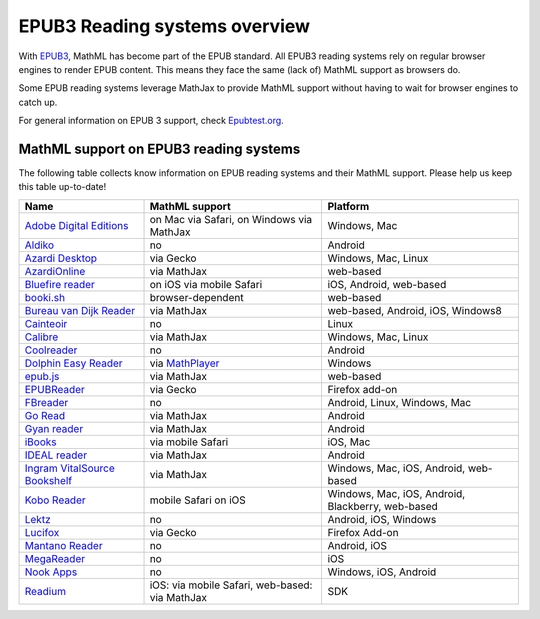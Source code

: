 .. _epub3-readers:

**********************************
EPUB3 Reading systems overview
**********************************

With `EPUB3 <http://idpf.org/epub/30>`_, MathML has become part of the
EPUB standard. All EPUB3 reading systems rely on regular browser engines 
to render EPUB content. This means they face the same (lack of) MathML 
support as browsers do.

Some EPUB reading systems leverage MathJax to provide MathML support
without having to wait for browser engines to catch up.

For general information on EPUB 3 support, check 
`Epubtest.org <http://epubtest.org/>`_.

MathML support on EPUB3 reading systems
~~~~~~~~~~~~~~~~~~~~~~~~~~~~~~~~~~~~~~~~

The following table collects know information on EPUB reading systems and
their MathML support. Please help us keep this table up-to-date!


+-------------------------------------------------------------------------------------+-----------------------------------------------------------------------------------+----------------------------------------------------+
|               Name                                                                  |                        MathML support                                             |                     Platform                       |
+=====================================================================================+===================================================================================+====================================================+
| `Adobe Digital Editions <http://www.adobe.com/products/digital-editions.html>`_     |                          on Mac via Safari, on Windows via MathJax                |                   Windows, Mac                     |
+-------------------------------------------------------------------------------------+-----------------------------------------------------------------------------------+----------------------------------------------------+
|             `Aldiko <http://www.aldiko.com/>`_                                      |                             no                                                    |                       Android                      |
+-------------------------------------------------------------------------------------+-----------------------------------------------------------------------------------+----------------------------------------------------+
| `Azardi Desktop <http://azardi.infogridpacific.com/>`_                              |                      via Gecko                                                    | Windows, Mac, Linux                                |
+-------------------------------------------------------------------------------------+-----------------------------------------------------------------------------------+----------------------------------------------------+
| `AzardiOnline <http://azardi.infogridpacific.com/azardi-online.html>`_              |                                        via MathJax                                | web-based                                          |
+-------------------------------------------------------------------------------------+-----------------------------------------------------------------------------------+----------------------------------------------------+
| `Bluefire reader <http://www.bluefirereader.com/>`_                                 |                      on iOS via mobile Safari                                     | iOS, Android, web-based                            | 
+-------------------------------------------------------------------------------------+-----------------------------------------------------------------------------------+----------------------------------------------------+
| `booki.sh <https://booki.sh/>`_                                                     |                     browser-dependent                                             | web-based                                          |
+-------------------------------------------------------------------------------------+-----------------------------------------------------------------------------------+----------------------------------------------------+
| `Bureau van Dijk Reader <http://reader.bvdep.com/>`_                                |                     via MathJax                                                   | web-based, Android, iOS, Windows8                  |
+-------------------------------------------------------------------------------------+-----------------------------------------------------------------------------------+----------------------------------------------------+
| `Cainteoir <http://reecedunn.co.uk/cainteoir/>`_                                    |                     no                                                            |                     Linux                          |
+-------------------------------------------------------------------------------------+-----------------------------------------------------------------------------------+----------------------------------------------------+
| `Calibre <http://calibre-ebook.com/>`_                                              |     via MathJax                                                                   | Windows, Mac, Linux                                |
+-------------------------------------------------------------------------------------+-----------------------------------------------------------------------------------+----------------------------------------------------+
| `Coolreader <https://play.google.com/store/apps/details?id=org.coolreader>`_        |                     no                                                            |                     Android                        |
+-------------------------------------------------------------------------------------+-----------------------------------------------------------------------------------+----------------------------------------------------+
| `Dolphin Easy Reader <http://www.yourdolphin.com/productdetail.asp?id=9>`_          | via `MathPlayer <http://www.dessci.com/EN/PRODUCTS/MATHPLAYER/download.htm>`_     |                      Windows                       |
+-------------------------------------------------------------------------------------+-----------------------------------------------------------------------------------+----------------------------------------------------+
|      `epub.js <https://github.com/futurepress/epub.js>`_                            |                    via MathJax                                                    |                     web-based                      |
+-------------------------------------------------------------------------------------+-----------------------------------------------------------------------------------+----------------------------------------------------+
|                      `EPUBReader <http://www.epubread.com/en/>`_                    |                     via Gecko                                                     | Firefox add-on                                     |
+-------------------------------------------------------------------------------------+-----------------------------------------------------------------------------------+----------------------------------------------------+
| `FBreader <http://fbreader.org/>`_                                                  |                                         no                                        | Android, Linux, Windows, Mac                       |
+-------------------------------------------------------------------------------------+-----------------------------------------------------------------------------------+----------------------------------------------------+
|                     `Go Read <http://www.goread.org/>`_                             |                     via MathJax                                                   | Android                                            |
+-------------------------------------------------------------------------------------+-----------------------------------------------------------------------------------+----------------------------------------------------+
| `Gyan reader <https://play.google.com/store/apps/details?id=gyan.epubreader.lite>`_ |                     via MathJax                                                   |                     Android                        |
+-------------------------------------------------------------------------------------+-----------------------------------------------------------------------------------+----------------------------------------------------+
| `iBooks <http://www.apple.com/ibooks/>`_                                            |                     via mobile Safari                                             | iOS, Mac                                           | 
+-------------------------------------------------------------------------------------+-----------------------------------------------------------------------------------+----------------------------------------------------+
| `IDEAL reader <http://goo.gl/AnRGcU>`_                                              |                          via MathJax                                              |                     Android                        |
+-------------------------------------------------------------------------------------+-----------------------------------------------------------------------------------+----------------------------------------------------+
| `Ingram VitalSource Bookshelf <http://bookshelf.vitalsource.com/>`_                 |                    via MathJax                                                    | Windows, Mac, iOS, Android, web-based              |
+-------------------------------------------------------------------------------------+-----------------------------------------------------------------------------------+----------------------------------------------------+
| `Kobo Reader <http://www.kobo.com/>`_                                               |                           mobile Safari on iOS                                    |  Windows, Mac, iOS, Android, Blackberry, web-based |
+-------------------------------------------------------------------------------------+-----------------------------------------------------------------------------------+----------------------------------------------------+
| `Lektz <http://lektz.com/reader.php>`_                                              |                        no                                                         |                      Android, iOS, Windows         |
+-------------------------------------------------------------------------------------+-----------------------------------------------------------------------------------+----------------------------------------------------+
|     `Lucifox <https://addons.mozilla.org/en-US/firefox/addon/lucifox/>`_            |                           via Gecko                                               |                 Firefox Add-on                     | 
+-------------------------------------------------------------------------------------+-----------------------------------------------------------------------------------+----------------------------------------------------+
|                 `Mantano Reader <http://www.mantano.com/>`_                         |                         no                                                        |                 Android, iOS                       |
+-------------------------------------------------------------------------------------+-----------------------------------------------------------------------------------+----------------------------------------------------+
|            `MegaReader <http://www.megareader.net/>`_                               |                                 no                                                |                        iOS                         |
+-------------------------------------------------------------------------------------+-----------------------------------------------------------------------------------+----------------------------------------------------+
|          `Nook Apps <http://www.nook.com/nookapp/>`_                                |                                no                                                 |                    Windows, iOS, Android           |
+-------------------------------------------------------------------------------------+-----------------------------------------------------------------------------------+----------------------------------------------------+
|               `Readium <http://readium.org>`_                                       |        iOS: via mobile Safari,    web-based: via MathJax                          |                     SDK                            |
+-------------------------------------------------------------------------------------+-----------------------------------------------------------------------------------+----------------------------------------------------+
